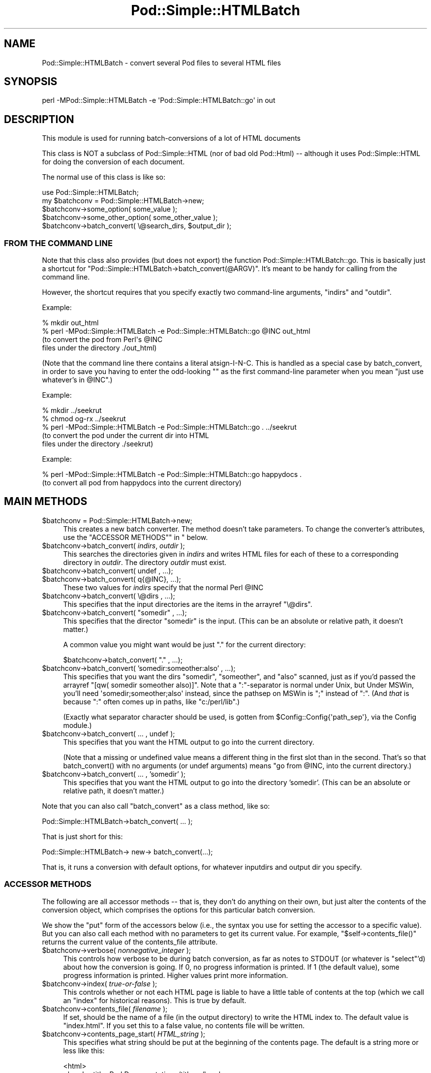 .\" -*- mode: troff; coding: utf-8 -*-
.\" Automatically generated by Pod::Man 5.01 (Pod::Simple 3.43)
.\"
.\" Standard preamble:
.\" ========================================================================
.de Sp \" Vertical space (when we can't use .PP)
.if t .sp .5v
.if n .sp
..
.de Vb \" Begin verbatim text
.ft CW
.nf
.ne \\$1
..
.de Ve \" End verbatim text
.ft R
.fi
..
.\" \*(C` and \*(C' are quotes in nroff, nothing in troff, for use with C<>.
.ie n \{\
.    ds C` ""
.    ds C' ""
'br\}
.el\{\
.    ds C`
.    ds C'
'br\}
.\"
.\" Escape single quotes in literal strings from groff's Unicode transform.
.ie \n(.g .ds Aq \(aq
.el       .ds Aq '
.\"
.\" If the F register is >0, we'll generate index entries on stderr for
.\" titles (.TH), headers (.SH), subsections (.SS), items (.Ip), and index
.\" entries marked with X<> in POD.  Of course, you'll have to process the
.\" output yourself in some meaningful fashion.
.\"
.\" Avoid warning from groff about undefined register 'F'.
.de IX
..
.nr rF 0
.if \n(.g .if rF .nr rF 1
.if (\n(rF:(\n(.g==0)) \{\
.    if \nF \{\
.        de IX
.        tm Index:\\$1\t\\n%\t"\\$2"
..
.        if !\nF==2 \{\
.            nr % 0
.            nr F 2
.        \}
.    \}
.\}
.rr rF
.\" ========================================================================
.\"
.IX Title "Pod::Simple::HTMLBatch 3"
.TH Pod::Simple::HTMLBatch 3 2023-11-28 "perl v5.38.2" "Perl Programmers Reference Guide"
.\" For nroff, turn off justification.  Always turn off hyphenation; it makes
.\" way too many mistakes in technical documents.
.if n .ad l
.nh
.SH NAME
Pod::Simple::HTMLBatch \- convert several Pod files to several HTML files
.SH SYNOPSIS
.IX Header "SYNOPSIS"
.Vb 1
\&  perl \-MPod::Simple::HTMLBatch \-e \*(AqPod::Simple::HTMLBatch::go\*(Aq in out
.Ve
.SH DESCRIPTION
.IX Header "DESCRIPTION"
This module is used for running batch-conversions of a lot of HTML
documents
.PP
This class is NOT a subclass of Pod::Simple::HTML
(nor of bad old Pod::Html) \-\- although it uses
Pod::Simple::HTML for doing the conversion of each document.
.PP
The normal use of this class is like so:
.PP
.Vb 5
\&  use Pod::Simple::HTMLBatch;
\&  my $batchconv = Pod::Simple::HTMLBatch\->new;
\&  $batchconv\->some_option( some_value );
\&  $batchconv\->some_other_option( some_other_value );
\&  $batchconv\->batch_convert( \e@search_dirs, $output_dir );
.Ve
.SS "FROM THE COMMAND LINE"
.IX Subsection "FROM THE COMMAND LINE"
Note that this class also provides
(but does not export) the function Pod::Simple::HTMLBatch::go.
This is basically just a shortcut for \f(CW\*(C`Pod::Simple::HTMLBatch\->batch_convert(@ARGV)\*(C'\fR.
It's meant to be handy for calling from the command line.
.PP
However, the shortcut requires that you specify exactly two command-line
arguments, \f(CW\*(C`indirs\*(C'\fR and \f(CW\*(C`outdir\*(C'\fR.
.PP
Example:
.PP
.Vb 4
\&  % mkdir out_html
\&  % perl \-MPod::Simple::HTMLBatch \-e Pod::Simple::HTMLBatch::go @INC out_html
\&      (to convert the pod from Perl\*(Aqs @INC
\&       files under the directory ./out_html)
.Ve
.PP
(Note that the command line there contains a literal atsign-I-N-C.  This
is handled as a special case by batch_convert, in order to save you having
to enter the odd-looking "" as the first command-line parameter when you
mean "just use whatever's in \f(CW@INC\fR".)
.PP
Example:
.PP
.Vb 5
\&  % mkdir ../seekrut
\&  % chmod og\-rx ../seekrut
\&  % perl \-MPod::Simple::HTMLBatch \-e Pod::Simple::HTMLBatch::go . ../seekrut
\&      (to convert the pod under the current dir into HTML
\&       files under the directory ./seekrut)
.Ve
.PP
Example:
.PP
.Vb 2
\&  % perl \-MPod::Simple::HTMLBatch \-e Pod::Simple::HTMLBatch::go happydocs .
\&      (to convert all pod from happydocs into the current directory)
.Ve
.SH "MAIN METHODS"
.IX Header "MAIN METHODS"
.ie n .IP "$batchconv = Pod::Simple::HTMLBatch\->new;" 4
.el .IP "\f(CW$batchconv\fR = Pod::Simple::HTMLBatch\->new;" 4
.IX Item "$batchconv = Pod::Simple::HTMLBatch->new;"
This creates a new batch converter.  The method doesn't take parameters.
To change the converter's attributes, use the "ACCESSOR METHODS"" in "
below.
.ie n .IP "$batchconv\->batch_convert( \fIindirs\fR, \fIoutdir\fR );" 4
.el .IP "\f(CW$batchconv\fR\->batch_convert( \fIindirs\fR, \fIoutdir\fR );" 4
.IX Item "$batchconv->batch_convert( indirs, outdir );"
This searches the directories given in \fIindirs\fR and writes
HTML files for each of these to a corresponding directory
in \fIoutdir\fR.  The directory \fIoutdir\fR must exist.
.ie n .IP "$batchconv\->batch_convert( undef    , ...);" 4
.el .IP "\f(CW$batchconv\fR\->batch_convert( undef    , ...);" 4
.IX Item "$batchconv->batch_convert( undef , ...);"
.PD 0
.ie n .IP "$batchconv\->batch_convert( q{@INC}, ...);" 4
.el .IP "\f(CW$batchconv\fR\->batch_convert( q{@INC}, ...);" 4
.IX Item "$batchconv->batch_convert( q{@INC}, ...);"
.PD
These two values for \fIindirs\fR specify that the normal Perl \f(CW@INC\fR
.ie n .IP "$batchconv\->batch_convert( \e@dirs , ...);" 4
.el .IP "\f(CW$batchconv\fR\->batch_convert( \e@dirs , ...);" 4
.IX Item "$batchconv->batch_convert( @dirs , ...);"
This specifies that the input directories are the items in
the arrayref \f(CW\*(C`\e@dirs\*(C'\fR.
.ie n .IP "$batchconv\->batch_convert( ""somedir"" , ...);" 4
.el .IP "\f(CW$batchconv\fR\->batch_convert( ""somedir"" , ...);" 4
.IX Item "$batchconv->batch_convert( ""somedir"" , ...);"
This specifies that the director "somedir" is the input.
(This can be an absolute or relative path, it doesn't matter.)
.Sp
A common value you might want would be just "." for the current
directory:
.Sp
.Vb 1
\&     $batchconv\->batch_convert( "." , ...);
.Ve
.ie n .IP "$batchconv\->batch_convert( 'somedir:someother:also' , ...);" 4
.el .IP "\f(CW$batchconv\fR\->batch_convert( 'somedir:someother:also' , ...);" 4
.IX Item "$batchconv->batch_convert( 'somedir:someother:also' , ...);"
This specifies that you want the dirs "somedir", "someother", and "also"
scanned, just as if you'd passed the arrayref
\&\f(CW\*(C`[qw( somedir someother also)]\*(C'\fR.  Note that a ":"\-separator is normal
under Unix, but Under MSWin, you'll need \f(CW\*(Aqsomedir;someother;also\*(Aq\fR
instead, since the pathsep on MSWin is ";" instead of ":".  (And
\&\fIthat\fR is because ":" often comes up in paths, like
\&\f(CW"c:/perl/lib"\fR.)
.Sp
(Exactly what separator character should be used, is gotten from
\&\f(CW$Config::Config{\*(Aqpath_sep\*(Aq}\fR, via the Config module.)
.ie n .IP "$batchconv\->batch_convert( ... , undef );" 4
.el .IP "\f(CW$batchconv\fR\->batch_convert( ... , undef );" 4
.IX Item "$batchconv->batch_convert( ... , undef );"
This specifies that you want the HTML output to go into the current
directory.
.Sp
(Note that a missing or undefined value means a different thing in
the first slot than in the second.  That's so that \f(CWbatch_convert()\fR
with no arguments (or undef arguments) means "go from \f(CW@INC\fR, into
the current directory.)
.ie n .IP "$batchconv\->batch_convert( ... , 'somedir' );" 4
.el .IP "\f(CW$batchconv\fR\->batch_convert( ... , 'somedir' );" 4
.IX Item "$batchconv->batch_convert( ... , 'somedir' );"
This specifies that you want the HTML output to go into the
directory 'somedir'.
(This can be an absolute or relative path, it doesn't matter.)
.PP
Note that you can also call \f(CW\*(C`batch_convert\*(C'\fR as a class method,
like so:
.PP
.Vb 1
\&  Pod::Simple::HTMLBatch\->batch_convert( ... );
.Ve
.PP
That is just short for this:
.PP
.Vb 1
\&  Pod::Simple::HTMLBatch\-> new\-> batch_convert(...);
.Ve
.PP
That is, it runs a conversion with default options, for
whatever inputdirs and output dir you specify.
.SS "ACCESSOR METHODS"
.IX Subsection "ACCESSOR METHODS"
The following are all accessor methods \-\- that is, they don't do anything
on their own, but just alter the contents of the conversion object,
which comprises the options for this particular batch conversion.
.PP
We show the "put" form of the accessors below (i.e., the syntax you use
for setting the accessor to a specific value).  But you can also
call each method with no parameters to get its current value.  For
example, \f(CW\*(C`$self\->contents_file()\*(C'\fR returns the current value of
the contents_file attribute.
.ie n .IP "$batchconv\->verbose( \fInonnegative_integer\fR );" 4
.el .IP "\f(CW$batchconv\fR\->verbose( \fInonnegative_integer\fR );" 4
.IX Item "$batchconv->verbose( nonnegative_integer );"
This controls how verbose to be during batch conversion, as far as
notes to STDOUT (or whatever is \f(CW\*(C`select\*(C'\fR'd) about how the conversion
is going.  If 0, no progress information is printed.
If 1 (the default value), some progress information is printed.
Higher values print more information.
.ie n .IP "$batchconv\->index( \fItrue-or-false\fR );" 4
.el .IP "\f(CW$batchconv\fR\->index( \fItrue-or-false\fR );" 4
.IX Item "$batchconv->index( true-or-false );"
This controls whether or not each HTML page is liable to have a little
table of contents at the top (which we call an "index" for historical
reasons).  This is true by default.
.ie n .IP "$batchconv\->contents_file( \fIfilename\fR );" 4
.el .IP "\f(CW$batchconv\fR\->contents_file( \fIfilename\fR );" 4
.IX Item "$batchconv->contents_file( filename );"
If set, should be the name of a file (in the output directory)
to write the HTML index to.  The default value is "index.html".
If you set this to a false value, no contents file will be written.
.ie n .IP "$batchconv\->contents_page_start( \fIHTML_string\fR );" 4
.el .IP "\f(CW$batchconv\fR\->contents_page_start( \fIHTML_string\fR );" 4
.IX Item "$batchconv->contents_page_start( HTML_string );"
This specifies what string should be put at the beginning of
the contents page.
The default is a string more or less like this:
.Sp
.Vb 4
\&  <html>
\&  <head><title>Perl Documentation</title></head>
\&  <body class=\*(Aqcontentspage\*(Aq>
\&  <h1>Perl Documentation</h1>
.Ve
.ie n .IP "$batchconv\->contents_page_end( \fIHTML_string\fR );" 4
.el .IP "\f(CW$batchconv\fR\->contents_page_end( \fIHTML_string\fR );" 4
.IX Item "$batchconv->contents_page_end( HTML_string );"
This specifies what string should be put at the end of the contents page.
The default is a string more or less like this:
.Sp
.Vb 4
\&  <p class=\*(Aqcontentsfooty\*(Aq>Generated by
\&  Pod::Simple::HTMLBatch v3.01 under Perl v5.008
\&  <br >At Fri May 14 22:26:42 2004 GMT,
\&  which is Fri May 14 14:26:42 2004 local time.</p>
.Ve
.ie n .IP "$batchconv\->add_css( $url );" 4
.el .IP "\f(CW$batchconv\fR\->add_css( \f(CW$url\fR );" 4
.IX Item "$batchconv->add_css( $url );"
TODO
.ie n .IP "$batchconv\->add_javascript( $url );" 4
.el .IP "\f(CW$batchconv\fR\->add_javascript( \f(CW$url\fR );" 4
.IX Item "$batchconv->add_javascript( $url );"
TODO
.ie n .IP "$batchconv\->css_flurry( \fItrue-or-false\fR );" 4
.el .IP "\f(CW$batchconv\fR\->css_flurry( \fItrue-or-false\fR );" 4
.IX Item "$batchconv->css_flurry( true-or-false );"
If true (the default value), we autogenerate some CSS files in the
output directory, and set our HTML files to use those.
TODO: continue
.ie n .IP "$batchconv\->javascript_flurry( \fItrue-or-false\fR );" 4
.el .IP "\f(CW$batchconv\fR\->javascript_flurry( \fItrue-or-false\fR );" 4
.IX Item "$batchconv->javascript_flurry( true-or-false );"
If true (the default value), we autogenerate a JavaScript in the
output directory, and set our HTML files to use it.  Currently,
the JavaScript is used only to get the browser to remember what
stylesheet it prefers.
TODO: continue
.ie n .IP "$batchconv\->no_contents_links( \fItrue-or-false\fR );" 4
.el .IP "\f(CW$batchconv\fR\->no_contents_links( \fItrue-or-false\fR );" 4
.IX Item "$batchconv->no_contents_links( true-or-false );"
TODO
.ie n .IP "$batchconv\->html_render_class( \fIclassname\fR );" 4
.el .IP "\f(CW$batchconv\fR\->html_render_class( \fIclassname\fR );" 4
.IX Item "$batchconv->html_render_class( classname );"
This sets what class is used for rendering the files.
The default is "Pod::Simple::HTML".  If you set it to something else,
it should probably be a subclass of Pod::Simple::HTML, and you should
\&\f(CW\*(C`require\*(C'\fR or \f(CW\*(C`use\*(C'\fR that class so that's it's loaded before
Pod::Simple::HTMLBatch tries loading it.
.ie n .IP "$batchconv\->search_class( \fIclassname\fR );" 4
.el .IP "\f(CW$batchconv\fR\->search_class( \fIclassname\fR );" 4
.IX Item "$batchconv->search_class( classname );"
This sets what class is used for searching for the files.
The default is "Pod::Simple::Search".  If you set it to something else,
it should probably be a subclass of Pod::Simple::Search, and you should
\&\f(CW\*(C`require\*(C'\fR or \f(CW\*(C`use\*(C'\fR that class so that's it's loaded before
Pod::Simple::HTMLBatch tries loading it.
.SH "NOTES ON CUSTOMIZATION"
.IX Header "NOTES ON CUSTOMIZATION"
TODO
.PP
.Vb 2
\&  call add_css($someurl) to add stylesheet as alternate
\&  call add_css($someurl,1) to add as primary stylesheet
\&
\&  call add_javascript
\&
\&  subclass Pod::Simple::HTML and set $batchconv\->html_render_class to
\&    that classname
\&  and maybe override
\&    $page\->batch_mode_page_object_init($self, $module, $infile, $outfile, $depth)
\&  or maybe override
\&    $batchconv\->batch_mode_page_object_init($page, $module, $infile, $outfile, $depth)
\&  subclass Pod::Simple::Search and set $batchconv\->search_class to
\&    that classname
.Ve
.SH "SEE ALSO"
.IX Header "SEE ALSO"
Pod::Simple, Pod::Simple::HTMLBatch, perlpod, perlpodspec
.SH SUPPORT
.IX Header "SUPPORT"
Questions or discussion about POD and Pod::Simple should be sent to the
pod\-people@perl.org mail list. Send an empty email to
pod\-people\-subscribe@perl.org to subscribe.
.PP
This module is managed in an open GitHub repository,
<https://github.com/perl\-pod/pod\-simple/>. Feel free to fork and contribute, or
to clone <git://github.com/perl\-pod/pod\-simple.git> and send patches!
.PP
Patches against Pod::Simple are welcome. Please send bug reports to
<bug\-pod\-simple@rt.cpan.org>.
.SH "COPYRIGHT AND DISCLAIMERS"
.IX Header "COPYRIGHT AND DISCLAIMERS"
Copyright (c) 2002 Sean M. Burke.
.PP
This library is free software; you can redistribute it and/or modify it
under the same terms as Perl itself.
.PP
This program is distributed in the hope that it will be useful, but
without any warranty; without even the implied warranty of
merchantability or fitness for a particular purpose.
.SH AUTHOR
.IX Header "AUTHOR"
Pod::Simple was created by Sean M. Burke <sburke@cpan.org>.
But don't bother him, he's retired.
.PP
Pod::Simple is maintained by:
.IP \(bu 4
Allison Randal \f(CW\*(C`allison@perl.org\*(C'\fR
.IP \(bu 4
Hans Dieter Pearcey \f(CW\*(C`hdp@cpan.org\*(C'\fR
.IP \(bu 4
David E. Wheeler \f(CW\*(C`dwheeler@cpan.org\*(C'\fR
